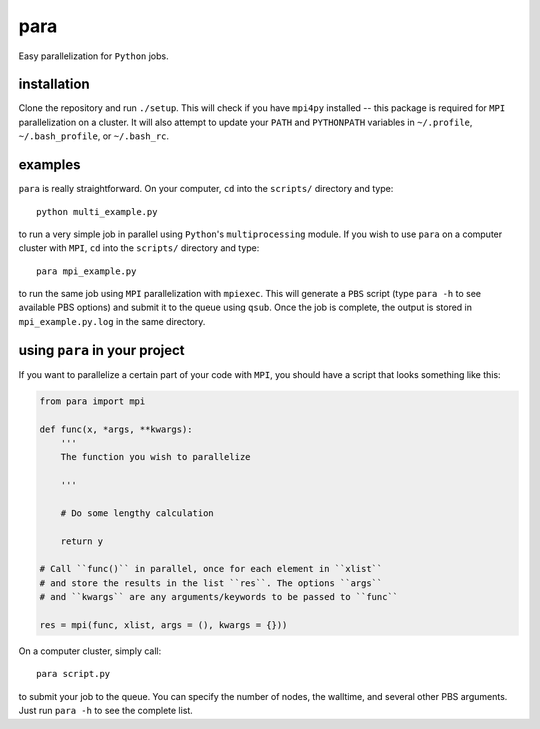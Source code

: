 para
----

Easy parallelization for ``Python`` jobs.

installation
============

Clone the repository and run ``./setup``. This will check if you have ``mpi4py`` installed -- this package is required for ``MPI`` parallelization on a cluster. It will also attempt to update your ``PATH`` and ``PYTHONPATH`` variables in ``~/.profile``, ``~/.bash_profile``, or ``~/.bash_rc``.

examples
========

``para`` is really straightforward. On your computer, ``cd`` into the ``scripts/`` directory and type::

    python multi_example.py

to run a very simple job in parallel using ``Python``'s ``multiprocessing`` module. If you wish to use ``para`` on a computer cluster with ``MPI``, ``cd`` into the ``scripts/`` directory and type::

    para mpi_example.py

to run the same job using ``MPI`` parallelization with ``mpiexec``. This will generate a ``PBS`` script (type ``para -h`` to see available PBS options) and submit it to the queue using ``qsub``. Once the job is complete, the output is stored in ``mpi_example.py.log`` in the same directory.

using ``para`` in your project
==============================

If you want to parallelize a certain part of your code with ``MPI``, you should have a script that looks something like this:

.. code-block:: python

    from para import mpi
    
    def func(x, *args, **kwargs):
        '''
        The function you wish to parallelize
  
        '''
        
        # Do some lengthy calculation
        
        return y
    
    # Call ``func()`` in parallel, once for each element in ``xlist``
    # and store the results in the list ``res``. The options ``args``
    # and ``kwargs`` are any arguments/keywords to be passed to ``func``
    
    res = mpi(func, xlist, args = (), kwargs = {}))

On a computer cluster, simply call::

    para script.py

to submit your job to the queue. You can specify the number of nodes, the walltime, and several other PBS arguments. Just run ``para -h`` to see the complete list.
